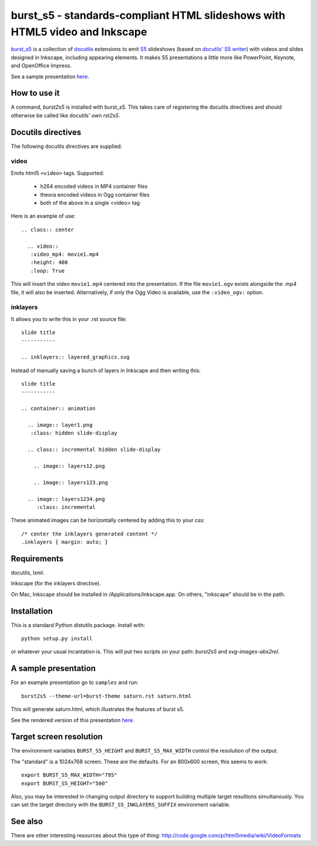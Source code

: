 ============================================================================
burst_s5 - standards-compliant HTML slideshows with HTML5 video and Inkscape
============================================================================

`burst_s5`_ is a collection of docutils_ extensions to emit S5_
slideshows (based on `docutils' S5 writer`_) with videos and slides
designed in Inkscape, including appearing elements. It makes S5
presentations a little more like PowerPoint, Keynote, and OpenOffice
Impress.

See a sample presentation `here <http://code.astraw.com/burst_s5/saturn.html>`_.

.. _burst_s5: http://github.com/astraw/burst_s5
.. _docutils: http://docutils.sourceforge.net/
.. _S5: http://meyerweb.com/eric/tools/s5/
.. _docutils' S5 writer: http://docutils.sourceforge.net/docs/user/slide-shows.s5.html

How to use it
=============

A command, *burst2s5* is installed with burst_s5. This takes care of
registering the docutils directives and should otherwise be called
like docutils' own *rst2s5*.

Docutils directives
===================

The following docutils directives are supplied:

video
-----

Emits html5 ``<video>`` tags. Supported:

 * h264 encoded videos in MP4 container files
 * theora encoded videos in Ogg container files
 * both of the above in a single <video> tag

Here is an example of use::

  .. class:: center

    .. video::
     :video_mp4: movie1.mp4
     :height: 400
     :loop: True

This will insert the video ``movie1.mp4`` centered into the
presentation. If the file ``movie1.ogv`` exists alongside the .mp4
file, it will also be inserted. Alternatively, if only the Ogg Video
is available, use the ``:video_ogv:`` option.

inklayers
---------

It allows you to write this in your .rst source file::

  slide title
  -----------

  .. inklayers:: layered_graphics.svg

Instead of manually saving a bunch of layers in Inkscape and then
writing this::

  slide title
  -----------

  .. container:: animation

    .. image:: layer1.png
     :class: hidden slide-display

    .. class:: incremental hidden slide-display

      .. image:: layers12.png

      .. image:: layers123.png

    .. image:: layers1234.png
       :class: incremental

These animated images can be horizontally centered by adding this to
your css::

  /* center the inklayers generated content */
  .inklayers { margin: auto; }

Requirements
============

docutils, lxml.

Inkscape (for the inklayers directive).

On Mac, Inkscape should be installed in /Applications/Inkscape.app. On
others, "inkscape" should be in the path.

Installation
============

This is a standard Python distutils package. Install with::

  python setup.py install

or whatever your usual incantation is. This will put two scripts on
your path: *burst2s5* and *svg-images-abs2rel*.

A sample presentation
=====================

For an example presentation go to ``samples`` and run::

  burst2s5 --theme-url=burst-theme saturn.rst saturn.html

This will generate saturn.html, which illustrates the features of
burst s5.

See the rendered version of this presentation `here
<http://code.astraw.com/burst_s5/saturn.html>`_.

Target screen resolution
========================

The environment variables ``BURST_S5_HEIGHT`` and
``BURST_S5_MAX_WIDTH`` control the resolution of the output.

The "standard" is a 1024x768 screen. These are the defaults. For an
800x600 screen, this seems to work::

  export BURST_S5_MAX_WIDTH="795"
  export BURST_S5_HEIGHT="500"

Also, you may be interested in changing output directory to support
building multiple target resultions simultanously. You can set the
target directory with the ``BURST_S5_INKLAYERS_SUFFIX`` environment
variable.

See also
========

There are other interesting resources about this type of thing:
http://code.google.com/p/html5media/wiki/VideoFormats
